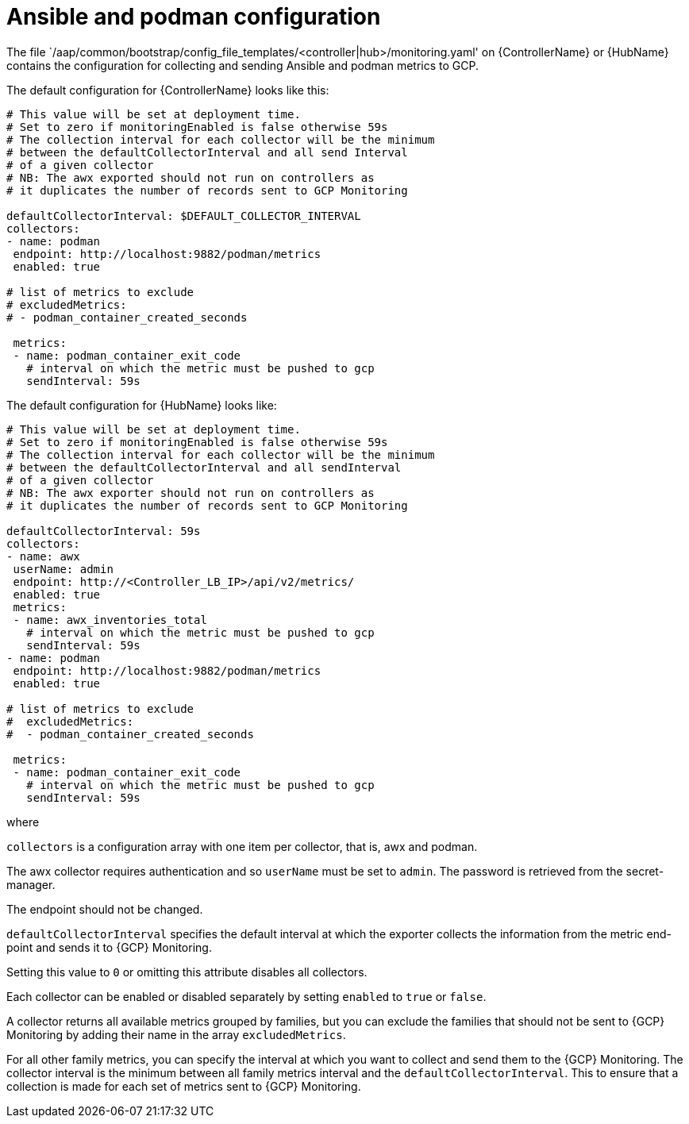 [id="ref-aap-gcp-ansible-podman-config"]

= Ansible and podman configuration

The file `/aap/common/bootstrap/config_file_templates/<controller|hub>/monitoring.yaml' on {ControllerName} or {HubName} contains the configuration for collecting and sending Ansible and podman metrics to GCP.

The default configuration for {ControllerName} looks like this:

[options="nowrap" subs="+quotes"]
----
# This value will be set at deployment time.
# Set to zero if monitoringEnabled is false otherwise 59s
# The collection interval for each collector will be the minimum
# between the defaultCollectorInterval and all send Interval
# of a given collector
# NB: The awx exported should not run on controllers as
# it duplicates the number of records sent to GCP Monitoring

defaultCollectorInterval: $DEFAULT_COLLECTOR_INTERVAL
collectors:
- name: podman
 endpoint: http://localhost:9882/podman/metrics
 enabled: true

# list of metrics to exclude
# excludedMetrics:
# - podman_container_created_seconds

 metrics:
 - name: podman_container_exit_code
   # interval on which the metric must be pushed to gcp
   sendInterval: 59s
----

The default configuration for {HubName} looks like:

[options="nowrap" subs="+quotes"]
----
# This value will be set at deployment time.
# Set to zero if monitoringEnabled is false otherwise 59s
# The collection interval for each collector will be the minimum
# between the defaultCollectorInterval and all sendInterval
# of a given collector
# NB: The awx exporter should not run on controllers as
# it duplicates the number of records sent to GCP Monitoring

defaultCollectorInterval: 59s
collectors:
- name: awx
 userName: admin
 endpoint: http://<Controller_LB_IP>/api/v2/metrics/
 enabled: true
 metrics:
 - name: awx_inventories_total
   # interval on which the metric must be pushed to gcp
   sendInterval: 59s
- name: podman
 endpoint: http://localhost:9882/podman/metrics
 enabled: true

# list of metrics to exclude
#  excludedMetrics:
#  - podman_container_created_seconds

 metrics:
 - name: podman_container_exit_code
   # interval on which the metric must be pushed to gcp
   sendInterval: 59s
----
 
where

`collectors` is a configuration array with one item per collector, that is, awx and podman. 

The awx collector requires authentication and so `userName` must be set to `admin`. 
The password is retrieved from the secret-manager.

The endpoint should not be changed.

`defaultCollectorInterval` specifies the default interval at which the exporter collects the information from the metric end-point and sends it to {GCP} Monitoring.

Setting this value to `0` or omitting this attribute disables all collectors.

Each collector can be enabled or disabled separately by setting `enabled` to `true` or `false`.

A collector returns all available metrics grouped by families, but you can exclude the families that should not be sent to {GCP} Monitoring by adding their name in the array `excludedMetrics`.

For all other family metrics, you can specify the interval at which you want to collect and send them to the {GCP} Monitoring. 
The collector interval is the minimum between all family metrics interval and the `defaultCollectorInterval`. 
This to ensure that a collection is made for each set of metrics sent to {GCP} Monitoring.

